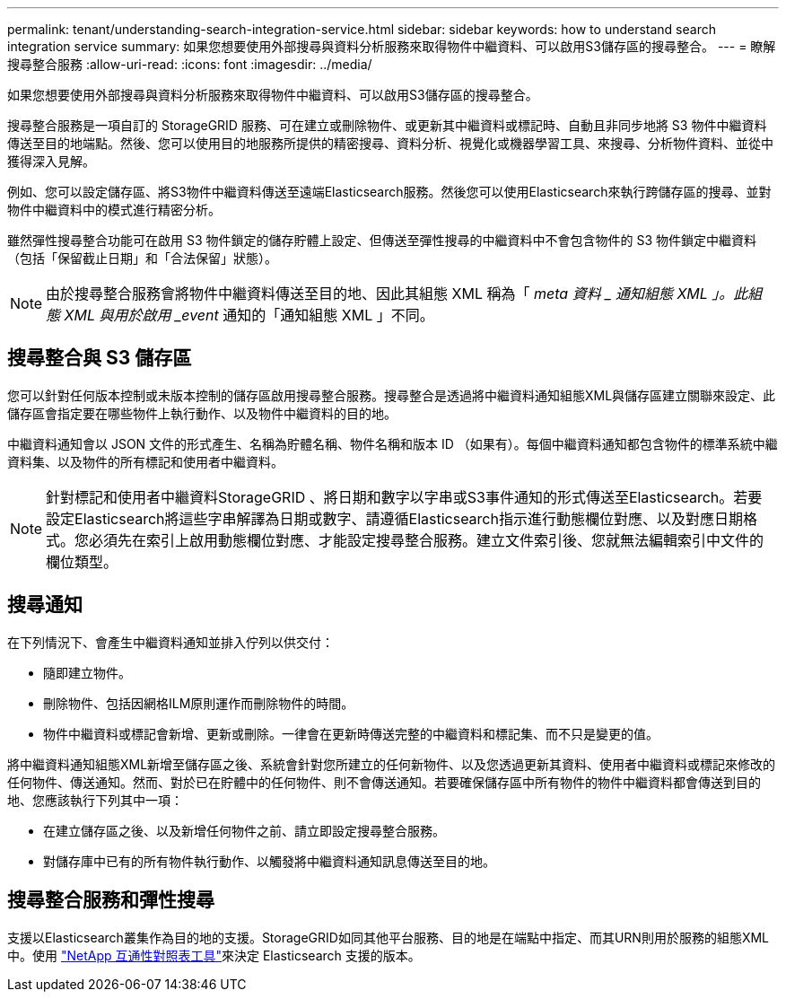 ---
permalink: tenant/understanding-search-integration-service.html 
sidebar: sidebar 
keywords: how to understand search integration service 
summary: 如果您想要使用外部搜尋與資料分析服務來取得物件中繼資料、可以啟用S3儲存區的搜尋整合。 
---
= 瞭解搜尋整合服務
:allow-uri-read: 
:icons: font
:imagesdir: ../media/


[role="lead"]
如果您想要使用外部搜尋與資料分析服務來取得物件中繼資料、可以啟用S3儲存區的搜尋整合。

搜尋整合服務是一項自訂的 StorageGRID 服務、可在建立或刪除物件、或更新其中繼資料或標記時、自動且非同步地將 S3 物件中繼資料傳送至目的地端點。然後、您可以使用目的地服務所提供的精密搜尋、資料分析、視覺化或機器學習工具、來搜尋、分析物件資料、並從中獲得深入見解。

例如、您可以設定儲存區、將S3物件中繼資料傳送至遠端Elasticsearch服務。然後您可以使用Elasticsearch來執行跨儲存區的搜尋、並對物件中繼資料中的模式進行精密分析。

雖然彈性搜尋整合功能可在啟用 S3 物件鎖定的儲存貯體上設定、但傳送至彈性搜尋的中繼資料中不會包含物件的 S3 物件鎖定中繼資料（包括「保留截止日期」和「合法保留」狀態）。


NOTE: 由於搜尋整合服務會將物件中繼資料傳送至目的地、因此其組態 XML 稱為「 _meta 資料 _ 通知組態 XML 」。此組態 XML 與用於啟用 _event_ 通知的「通知組態 XML 」不同。



== 搜尋整合與 S3 儲存區

您可以針對任何版本控制或未版本控制的儲存區啟用搜尋整合服務。搜尋整合是透過將中繼資料通知組態XML與儲存區建立關聯來設定、此儲存區會指定要在哪些物件上執行動作、以及物件中繼資料的目的地。

中繼資料通知會以 JSON 文件的形式產生、名稱為貯體名稱、物件名稱和版本 ID （如果有）。每個中繼資料通知都包含物件的標準系統中繼資料集、以及物件的所有標記和使用者中繼資料。


NOTE: 針對標記和使用者中繼資料StorageGRID 、將日期和數字以字串或S3事件通知的形式傳送至Elasticsearch。若要設定Elasticsearch將這些字串解譯為日期或數字、請遵循Elasticsearch指示進行動態欄位對應、以及對應日期格式。您必須先在索引上啟用動態欄位對應、才能設定搜尋整合服務。建立文件索引後、您就無法編輯索引中文件的欄位類型。



== 搜尋通知

在下列情況下、會產生中繼資料通知並排入佇列以供交付：

* 隨即建立物件。
* 刪除物件、包括因網格ILM原則運作而刪除物件的時間。
* 物件中繼資料或標記會新增、更新或刪除。一律會在更新時傳送完整的中繼資料和標記集、而不只是變更的值。


將中繼資料通知組態XML新增至儲存區之後、系統會針對您所建立的任何新物件、以及您透過更新其資料、使用者中繼資料或標記來修改的任何物件、傳送通知。然而、對於已在貯體中的任何物件、則不會傳送通知。若要確保儲存區中所有物件的物件中繼資料都會傳送到目的地、您應該執行下列其中一項：

* 在建立儲存區之後、以及新增任何物件之前、請立即設定搜尋整合服務。
* 對儲存庫中已有的所有物件執行動作、以觸發將中繼資料通知訊息傳送至目的地。




== 搜尋整合服務和彈性搜尋

支援以Elasticsearch叢集作為目的地的支援。StorageGRID如同其他平台服務、目的地是在端點中指定、而其URN則用於服務的組態XML中。使用 https://imt.netapp.com/matrix/#welcome["NetApp 互通性對照表工具"^]來決定 Elasticsearch 支援的版本。
